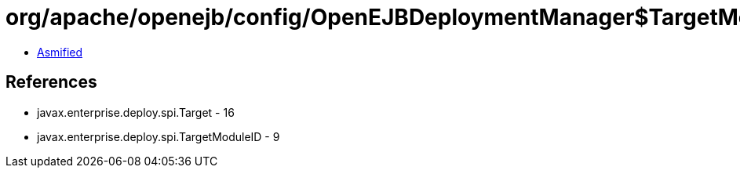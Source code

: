 = org/apache/openejb/config/OpenEJBDeploymentManager$TargetModuleIDImpl.class

 - link:OpenEJBDeploymentManager$TargetModuleIDImpl-asmified.java[Asmified]

== References

 - javax.enterprise.deploy.spi.Target - 16
 - javax.enterprise.deploy.spi.TargetModuleID - 9
